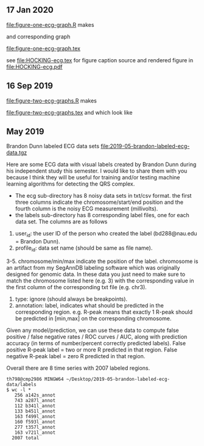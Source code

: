 ** 17 Jan 2020

[[file:figure-one-ecg-graph.R]] makes

[[file:figure-one-ecg-graph-data.png]] 

and corresponding graph

[[file:figure-one-ecg-graph.tex]]

see [[file:HOCKING-ecg.tex]] for figure caption source and rendered figure
in [[file:HOCKING-ecg.pdf]]

** 16 Sep 2019

[[file:figure-two-ecg-graphs.R]] makes

[[file:figure-two-ecg-graphs.tex]] and [[file:figure-two-ecg-graphs-data.png]]
which look like

[[file:figure-two-ecg-graphs-data-graph.png]]

[[file:figure-two-ecg-graphs-only-graph.png]]

** May 2019

Brandon Dunn labeled ECG data sets
[[file:2019-05-brandon-labeled-ecg-data.tgz]]

Here are some ECG data with visual labels created by Brandon Dunn
during his independent study this semester. I would like to share them
with you because I think they will be useful for training and/or
testing machine learning algorithms for detecting the QRS complex.

- The ecg sub-directory has 8 noisy data sets in txt/csv format. the
  first three columns indicate the chromosome/start/end position and
  the fourth column is the noisy ECG measurement (millivolts).
- the labels sub-directory has 8 corresponding label files, one for
  each data set. The columns are as follows
1. user_id: the user ID of the person who created the label
   (bd288@nau.edu = Brandon Dunn).
2. profile_id: data set name (should be same as file name).
3-5. chromosome/min/max indicate the position of the label. chromosome
   is an artifact from my SegAnnDB labeling software which was
   originally designed for genomic data. In these data you just need
   to make sure to match the chromosome listed here (e.g. 3) with the
   corresponding value in the first column of the corresponding txt
   file (e.g. chr3).
6. type: ignore (should always be breakpoints).
7. annotation: label, indicates what should be predicted in the
   corresponding region. e.g. R-peak means that exactly 1 R-peak
   should be predicted in [min,max] on the corresponding chromosome.

Given any model/prediction, we can use these data to compute false
positive / false negative rates / ROC curves / AUC, along with
prediction accuracy (in terms of number/percent correctly predicted
labels). False positive R-peak label = two or more R predicted in that
region. False negative R-peak label = zero R predicted in that region.

Overall there are 8 time series with 2007 labeled regions.

#+BEGIN_SRC 
th798@cmp2986 MINGW64 ~/Desktop/2019-05-brandon-labeled-ecg-data/labels
$ wc -l *
   256 a142s_annot
   743 a287l_annot
   112 b341l_annot
   133 b451l_annot
   163 f499l_annot
   160 f593l_annot
   277 t357l_annot
   163 v721l_annot
  2007 total
#+END_SRC
